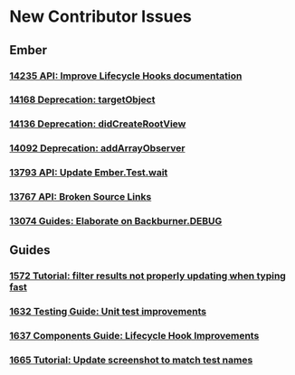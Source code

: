 * New Contributor Issues
** Ember
*** [[https://github.com/emberjs/ember.js/issues/14235][14235 API: Improve Lifecycle Hooks documentation]]
*** [[https://github.com/emberjs/ember.js/issues/14168][14168 Deprecation: targetObject]]
*** [[https://github.com/emberjs/ember.js/issues/14136][14136 Deprecation: didCreateRootView]]
*** [[https://github.com/emberjs/ember.js/issues/14092][14092 Deprecation: addArrayObserver]]
*** [[https://github.com/emberjs/ember.js/issues/13793][13793 API: Update Ember.Test.wait]]
*** [[https://github.com/emberjs/ember.js/issues/13767][13767 API: Broken Source Links]]
*** [[https://github.com/emberjs/ember.js/issues/13074][13074 Guides: Elaborate on Backburner.DEBUG]]
** Guides
*** [[https://github.com/emberjs/guides/issues/1572][1572 Tutorial: filter results not properly updating when typing fast]]
*** [[https://github.com/emberjs/guides/issues/1632][1632 Testing Guide: Unit test improvements]]
*** [[https://github.com/emberjs/guides/issues/1637][1637 Components Guide: Lifecycle Hook Improvements]]
*** [[https://github.com/emberjs/guides/issues/1665][1665 Tutorial: Update screenshot to match test names]]
